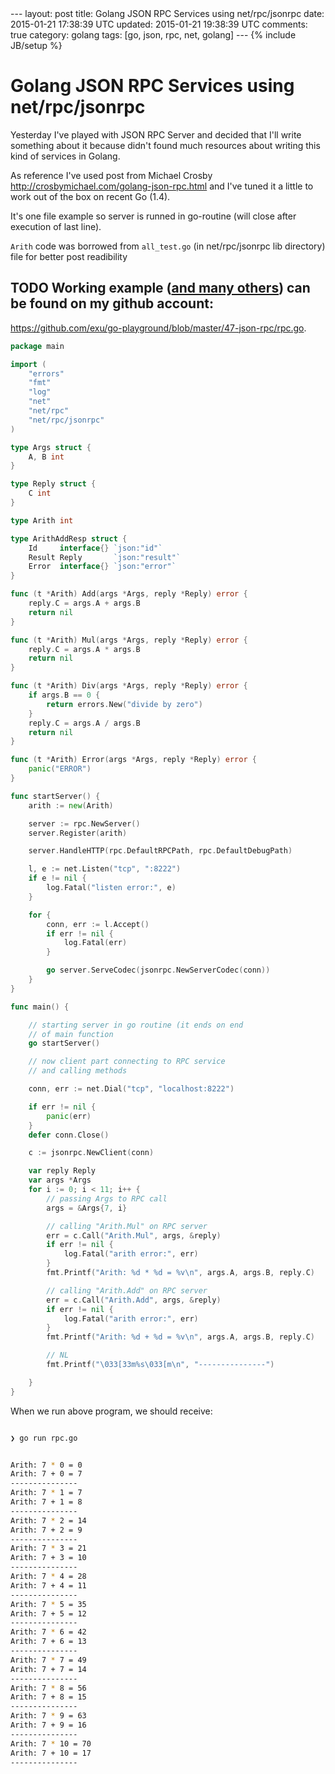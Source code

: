 #+STARTUP: showall indent
#+STARTUP: hidestars
#+OPTIONS: H:4 num:nil tags:nil toc:nil timestamps:t
#+BEGIN_HTML
---
layout: post
title: Golang JSON RPC Services using net/rpc/jsonrpc
date: 2015-01-21 17:38:39 UTC
updated: 2015-01-21 19:38:39 UTC
comments: true
category: golang
tags: [go, json, rpc, net, golang]
---
{% include JB/setup %}
#+END_HTML


* Golang JSON RPC Services using net/rpc/jsonrpc

Yesterday I've played with JSON RPC Server and decided that I'll write something
about it because didn't found much resources about writing this kind of services in Golang.

As reference I've used post from Michael Crosby  http://crosbymichael.com/golang-json-rpc.html
and I've tuned it a little to work out of the box on recent Go (1.4).


It's one file example so server is runned in go-routine (will close after
 execution of last line).

=Arith= code was borrowed from =all_test.go= (in net/rpc/jsonrpc lib directory)
file for better post readibility

** TODO Working example ([[https://github.com/exu/go-playground][and many others]])  can be found on my github account:
[[https://github.com/exu/go-playground/blob/master/47-json-rpc/rpc.go]].



#+begin_src go
package main

import (
	"errors"
	"fmt"
	"log"
	"net"
	"net/rpc"
	"net/rpc/jsonrpc"
)

type Args struct {
	A, B int
}

type Reply struct {
	C int
}

type Arith int

type ArithAddResp struct {
	Id     interface{} `json:"id"`
	Result Reply       `json:"result"`
	Error  interface{} `json:"error"`
}

func (t *Arith) Add(args *Args, reply *Reply) error {
	reply.C = args.A + args.B
	return nil
}

func (t *Arith) Mul(args *Args, reply *Reply) error {
	reply.C = args.A * args.B
	return nil
}

func (t *Arith) Div(args *Args, reply *Reply) error {
	if args.B == 0 {
		return errors.New("divide by zero")
	}
	reply.C = args.A / args.B
	return nil
}

func (t *Arith) Error(args *Args, reply *Reply) error {
	panic("ERROR")
}

func startServer() {
	arith := new(Arith)

	server := rpc.NewServer()
	server.Register(arith)

	server.HandleHTTP(rpc.DefaultRPCPath, rpc.DefaultDebugPath)

	l, e := net.Listen("tcp", ":8222")
	if e != nil {
		log.Fatal("listen error:", e)
	}

	for {
		conn, err := l.Accept()
		if err != nil {
			log.Fatal(err)
		}

		go server.ServeCodec(jsonrpc.NewServerCodec(conn))
	}
}

func main() {

	// starting server in go routine (it ends on end
	// of main function
	go startServer()

	// now client part connecting to RPC service
	// and calling methods

	conn, err := net.Dial("tcp", "localhost:8222")

	if err != nil {
		panic(err)
	}
	defer conn.Close()

	c := jsonrpc.NewClient(conn)

	var reply Reply
	var args *Args
	for i := 0; i < 11; i++ {
		// passing Args to RPC call
		args = &Args{7, i}

		// calling "Arith.Mul" on RPC server
		err = c.Call("Arith.Mul", args, &reply)
		if err != nil {
			log.Fatal("arith error:", err)
		}
		fmt.Printf("Arith: %d * %d = %v\n", args.A, args.B, reply.C)

		// calling "Arith.Add" on RPC server
		err = c.Call("Arith.Add", args, &reply)
		if err != nil {
			log.Fatal("arith error:", err)
		}
		fmt.Printf("Arith: %d + %d = %v\n", args.A, args.B, reply.C)

		// NL
		fmt.Printf("\033[33m%s\033[m\n", "---------------")

	}
}
#+end_src



When we run above program, we should receive:


#+begin_src sh

❯ go run rpc.go


Arith: 7 * 0 = 0
Arith: 7 + 0 = 7
---------------
Arith: 7 * 1 = 7
Arith: 7 + 1 = 8
---------------
Arith: 7 * 2 = 14
Arith: 7 + 2 = 9
---------------
Arith: 7 * 3 = 21
Arith: 7 + 3 = 10
---------------
Arith: 7 * 4 = 28
Arith: 7 + 4 = 11
---------------
Arith: 7 * 5 = 35
Arith: 7 + 5 = 12
---------------
Arith: 7 * 6 = 42
Arith: 7 + 6 = 13
---------------
Arith: 7 * 7 = 49
Arith: 7 + 7 = 14
---------------
Arith: 7 * 8 = 56
Arith: 7 + 8 = 15
---------------
Arith: 7 * 9 = 63
Arith: 7 + 9 = 16
---------------
Arith: 7 * 10 = 70
Arith: 7 + 10 = 17
---------------
#+end_src

